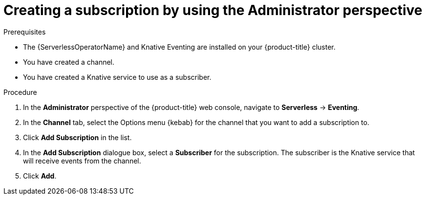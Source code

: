 // Module included in the following assemblies:
//
// * serverless/admin_guide/serverless-cluster-admin-eventing.adoc

:_content-type: PROCEDURE
[id="serverless-creating-subscription-admin-web-console_{context}"]
= Creating a subscription by using the Administrator perspective

ifdef::openshift-enterprise[]
If you have cluster administrator permissions and have created a channel, you can create a subscription to connect your broker to a subscriber by using the *Administrator* perspective in the web console.
endif::[]

ifdef::openshift-dedicated[]
If you have cluster or dedicated administrator permissions and have created a channel, you can create a subscription to connect your broker to a subscriber by using the *Administrator* perspective in the web console.
endif::[]

.Prerequisites

* The {ServerlessOperatorName} and Knative Eventing are installed on your {product-title} cluster.

ifdef::openshift-enterprise[]
* You have cluster administrator permissions for {product-title}.
endif::[]

ifdef::openshift-dedicated[]
* You have cluster or dedicated administrator permissions for {product-title}.
endif::[]

* You have created a channel.
* You have created a Knative service to use as a subscriber.

.Procedure

. In the *Administrator* perspective of the {product-title} web console, navigate to *Serverless* -> *Eventing*.
. In the *Channel* tab, select the Options menu {kebab} for the channel that you want to add a subscription to.
. Click *Add Subscription* in the list.
. In the *Add Subscription* dialogue box, select a *Subscriber* for the subscription. The subscriber is the Knative service that will receive events from the channel.
. Click *Add*.
